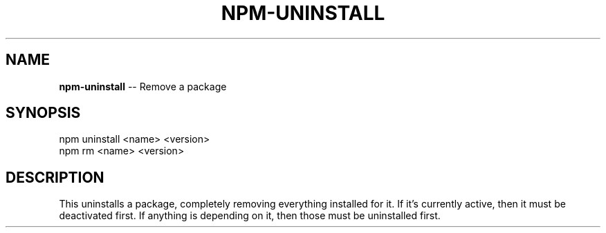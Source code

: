 .\" generated with Ronn/v0.4.1
.\" http://github.com/rtomayko/ronn/
.
.TH "NPM\-UNINSTALL" "1" "April 2010" "" ""
.
.SH "NAME"
\fBnpm\-uninstall\fR \-\- Remove a package
.
.SH "SYNOPSIS"
.
.nf
npm uninstall <name> <version>
npm rm <name> <version>
.
.fi
.
.SH "DESCRIPTION"
This uninstalls a package, completely removing everything installed for it. If
it's currently active, then it must be deactivated first. If anything is
depending on it, then those must be uninstalled first.
